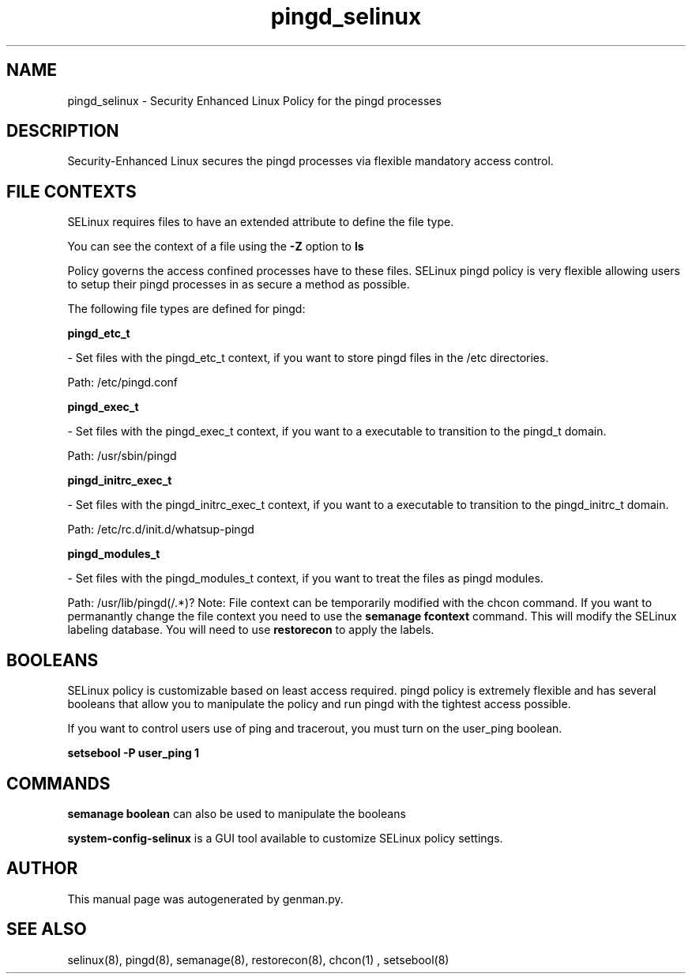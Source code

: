 .TH  "pingd_selinux"  "8"  "pingd" "dwalsh@redhat.com" "pingd Selinux Policy documentation"
.SH "NAME"
pingd_selinux \- Security Enhanced Linux Policy for the pingd processes
.SH "DESCRIPTION"

Security-Enhanced Linux secures the pingd processes via flexible mandatory access
control.  
.SH FILE CONTEXTS
SELinux requires files to have an extended attribute to define the file type. 
.PP
You can see the context of a file using the \fB\-Z\fP option to \fBls\bP
.PP
Policy governs the access confined processes have to these files. 
SELinux pingd policy is very flexible allowing users to setup their pingd processes in as secure a method as possible.
.PP 
The following file types are defined for pingd:


.EX
.B pingd_etc_t 
.EE

- Set files with the pingd_etc_t context, if you want to store pingd files in the /etc directories.

.br
Path: 
/etc/pingd.conf

.EX
.B pingd_exec_t 
.EE

- Set files with the pingd_exec_t context, if you want to a executable to transition to the pingd_t domain.

.br
Path: 
/usr/sbin/pingd

.EX
.B pingd_initrc_exec_t 
.EE

- Set files with the pingd_initrc_exec_t context, if you want to a executable to transition to the pingd_initrc_t domain.

.br
Path: 
/etc/rc\.d/init\.d/whatsup-pingd

.EX
.B pingd_modules_t 
.EE

- Set files with the pingd_modules_t context, if you want to treat the files as pingd modules.

.br
Path: 
/usr/lib/pingd(/.*)?
Note: File context can be temporarily modified with the chcon command.  If you want to permanantly change the file context you need to use the 
.B semanage fcontext 
command.  This will modify the SELinux labeling database.  You will need to use
.B restorecon
to apply the labels.

.SH BOOLEANS
SELinux policy is customizable based on least access required.  pingd policy is extremely flexible and has several booleans that allow you to manipulate the policy and run pingd with the tightest access possible.


.PP
If you want to control users use of ping and tracerout, you must turn on the user_ping boolean.

.EX
.B setsebool -P user_ping 1
.EE

.SH "COMMANDS"

.B semanage boolean
can also be used to manipulate the booleans

.PP
.B system-config-selinux 
is a GUI tool available to customize SELinux policy settings.

.SH AUTHOR	
This manual page was autogenerated by genman.py.

.SH "SEE ALSO"
selinux(8), pingd(8), semanage(8), restorecon(8), chcon(1)
, setsebool(8)
